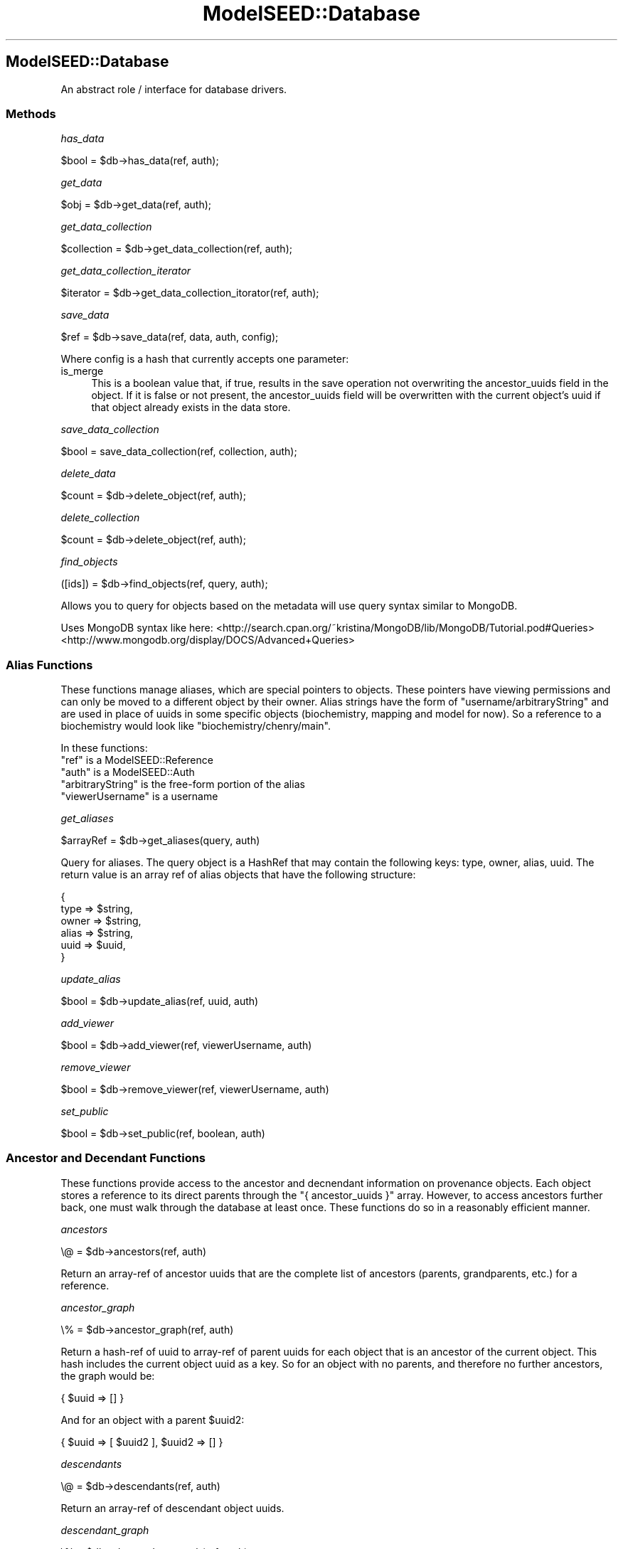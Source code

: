 .\" Automatically generated by Pod::Man 2.27 (Pod::Simple 3.28)
.\"
.\" Standard preamble:
.\" ========================================================================
.de Sp \" Vertical space (when we can't use .PP)
.if t .sp .5v
.if n .sp
..
.de Vb \" Begin verbatim text
.ft CW
.nf
.ne \\$1
..
.de Ve \" End verbatim text
.ft R
.fi
..
.\" Set up some character translations and predefined strings.  \*(-- will
.\" give an unbreakable dash, \*(PI will give pi, \*(L" will give a left
.\" double quote, and \*(R" will give a right double quote.  \*(C+ will
.\" give a nicer C++.  Capital omega is used to do unbreakable dashes and
.\" therefore won't be available.  \*(C` and \*(C' expand to `' in nroff,
.\" nothing in troff, for use with C<>.
.tr \(*W-
.ds C+ C\v'-.1v'\h'-1p'\s-2+\h'-1p'+\s0\v'.1v'\h'-1p'
.ie n \{\
.    ds -- \(*W-
.    ds PI pi
.    if (\n(.H=4u)&(1m=24u) .ds -- \(*W\h'-12u'\(*W\h'-12u'-\" diablo 10 pitch
.    if (\n(.H=4u)&(1m=20u) .ds -- \(*W\h'-12u'\(*W\h'-8u'-\"  diablo 12 pitch
.    ds L" ""
.    ds R" ""
.    ds C` ""
.    ds C' ""
'br\}
.el\{\
.    ds -- \|\(em\|
.    ds PI \(*p
.    ds L" ``
.    ds R" ''
.    ds C`
.    ds C'
'br\}
.\"
.\" Escape single quotes in literal strings from groff's Unicode transform.
.ie \n(.g .ds Aq \(aq
.el       .ds Aq '
.\"
.\" If the F register is turned on, we'll generate index entries on stderr for
.\" titles (.TH), headers (.SH), subsections (.SS), items (.Ip), and index
.\" entries marked with X<> in POD.  Of course, you'll have to process the
.\" output yourself in some meaningful fashion.
.\"
.\" Avoid warning from groff about undefined register 'F'.
.de IX
..
.nr rF 0
.if \n(.g .if rF .nr rF 1
.if (\n(rF:(\n(.g==0)) \{
.    if \nF \{
.        de IX
.        tm Index:\\$1\t\\n%\t"\\$2"
..
.        if !\nF==2 \{
.            nr % 0
.            nr F 2
.        \}
.    \}
.\}
.rr rF
.\"
.\" Accent mark definitions (@(#)ms.acc 1.5 88/02/08 SMI; from UCB 4.2).
.\" Fear.  Run.  Save yourself.  No user-serviceable parts.
.    \" fudge factors for nroff and troff
.if n \{\
.    ds #H 0
.    ds #V .8m
.    ds #F .3m
.    ds #[ \f1
.    ds #] \fP
.\}
.if t \{\
.    ds #H ((1u-(\\\\n(.fu%2u))*.13m)
.    ds #V .6m
.    ds #F 0
.    ds #[ \&
.    ds #] \&
.\}
.    \" simple accents for nroff and troff
.if n \{\
.    ds ' \&
.    ds ` \&
.    ds ^ \&
.    ds , \&
.    ds ~ ~
.    ds /
.\}
.if t \{\
.    ds ' \\k:\h'-(\\n(.wu*8/10-\*(#H)'\'\h"|\\n:u"
.    ds ` \\k:\h'-(\\n(.wu*8/10-\*(#H)'\`\h'|\\n:u'
.    ds ^ \\k:\h'-(\\n(.wu*10/11-\*(#H)'^\h'|\\n:u'
.    ds , \\k:\h'-(\\n(.wu*8/10)',\h'|\\n:u'
.    ds ~ \\k:\h'-(\\n(.wu-\*(#H-.1m)'~\h'|\\n:u'
.    ds / \\k:\h'-(\\n(.wu*8/10-\*(#H)'\z\(sl\h'|\\n:u'
.\}
.    \" troff and (daisy-wheel) nroff accents
.ds : \\k:\h'-(\\n(.wu*8/10-\*(#H+.1m+\*(#F)'\v'-\*(#V'\z.\h'.2m+\*(#F'.\h'|\\n:u'\v'\*(#V'
.ds 8 \h'\*(#H'\(*b\h'-\*(#H'
.ds o \\k:\h'-(\\n(.wu+\w'\(de'u-\*(#H)/2u'\v'-.3n'\*(#[\z\(de\v'.3n'\h'|\\n:u'\*(#]
.ds d- \h'\*(#H'\(pd\h'-\w'~'u'\v'-.25m'\f2\(hy\fP\v'.25m'\h'-\*(#H'
.ds D- D\\k:\h'-\w'D'u'\v'-.11m'\z\(hy\v'.11m'\h'|\\n:u'
.ds th \*(#[\v'.3m'\s+1I\s-1\v'-.3m'\h'-(\w'I'u*2/3)'\s-1o\s+1\*(#]
.ds Th \*(#[\s+2I\s-2\h'-\w'I'u*3/5'\v'-.3m'o\v'.3m'\*(#]
.ds ae a\h'-(\w'a'u*4/10)'e
.ds Ae A\h'-(\w'A'u*4/10)'E
.    \" corrections for vroff
.if v .ds ~ \\k:\h'-(\\n(.wu*9/10-\*(#H)'\s-2\u~\d\s+2\h'|\\n:u'
.if v .ds ^ \\k:\h'-(\\n(.wu*10/11-\*(#H)'\v'-.4m'^\v'.4m'\h'|\\n:u'
.    \" for low resolution devices (crt and lpr)
.if \n(.H>23 .if \n(.V>19 \
\{\
.    ds : e
.    ds 8 ss
.    ds o a
.    ds d- d\h'-1'\(ga
.    ds D- D\h'-1'\(hy
.    ds th \o'bp'
.    ds Th \o'LP'
.    ds ae ae
.    ds Ae AE
.\}
.rm #[ #] #H #V #F C
.\" ========================================================================
.\"
.IX Title "ModelSEED::Database 3pm"
.TH ModelSEED::Database 3pm "2015-09-03" "perl v5.18.2" "User Contributed Perl Documentation"
.\" For nroff, turn off justification.  Always turn off hyphenation; it makes
.\" way too many mistakes in technical documents.
.if n .ad l
.nh
.SH "ModelSEED::Database"
.IX Header "ModelSEED::Database"
An abstract role / interface for database drivers.
.SS "Methods"
.IX Subsection "Methods"
\fIhas_data\fR
.IX Subsection "has_data"
.PP
.Vb 1
\&    $bool = $db\->has_data(ref, auth);
.Ve
.PP
\fIget_data\fR
.IX Subsection "get_data"
.PP
.Vb 1
\&    $obj = $db\->get_data(ref, auth);
.Ve
.PP
\fIget_data_collection\fR
.IX Subsection "get_data_collection"
.PP
.Vb 1
\&    $collection = $db\->get_data_collection(ref, auth);
.Ve
.PP
\fIget_data_collection_iterator\fR
.IX Subsection "get_data_collection_iterator"
.PP
.Vb 1
\&    $iterator = $db\->get_data_collection_itorator(ref, auth);
.Ve
.PP
\fIsave_data\fR
.IX Subsection "save_data"
.PP
.Vb 1
\&    $ref = $db\->save_data(ref, data, auth, config);
.Ve
.PP
Where config is a hash that currently accepts one parameter:
.IP "is_merge" 4
.IX Item "is_merge"
This is a boolean value that, if true, results in the save operation
not overwriting the ancestor_uuids field in the object. If it is
false or not present, the ancestor_uuids field will be overwritten
with the current object's uuid if that object already exists in the
data store.
.PP
\fIsave_data_collection\fR
.IX Subsection "save_data_collection"
.PP
.Vb 1
\&    $bool = save_data_collection(ref, collection, auth);
.Ve
.PP
\fIdelete_data\fR
.IX Subsection "delete_data"
.PP
.Vb 1
\&    $count = $db\->delete_object(ref, auth);
.Ve
.PP
\fIdelete_collection\fR
.IX Subsection "delete_collection"
.PP
.Vb 1
\&    $count = $db\->delete_object(ref, auth);
.Ve
.PP
\fIfind_objects\fR
.IX Subsection "find_objects"
.PP
.Vb 1
\&    ([ids]) = $db\->find_objects(ref, query, auth);
.Ve
.PP
Allows you to query for objects based on the metadata will use query
syntax similar to MongoDB.
.PP
Uses MongoDB syntax like here:
<http://search.cpan.org/~kristina/MongoDB/lib/MongoDB/Tutorial.pod#Queries>
<http://www.mongodb.org/display/DOCS/Advanced+Queries>
.SS "Alias Functions"
.IX Subsection "Alias Functions"
These functions manage aliases, which are special pointers to
objects. These pointers have viewing permissions and can only be
moved to a different object by their owner. Alias strings have the
form of \*(L"username/arbitraryString\*(R" and are used in place of uuids
in some specific objects (biochemistry, mapping and model for now).
So a reference to a biochemistry would look like
\&\f(CW\*(C`biochemistry/chenry/main\*(C'\fR.
.PP
In these functions:
.ie n .IP """ref"" is a ModelSEED::Reference" 4
.el .IP "\f(CWref\fR is a ModelSEED::Reference" 4
.IX Item "ref is a ModelSEED::Reference"
.PD 0
.ie n .IP """auth"" is a ModelSEED::Auth" 4
.el .IP "\f(CWauth\fR is a ModelSEED::Auth" 4
.IX Item "auth is a ModelSEED::Auth"
.ie n .IP """arbitraryString"" is the free-form portion of the alias" 4
.el .IP "\f(CWarbitraryString\fR is the free-form portion of the alias" 4
.IX Item "arbitraryString is the free-form portion of the alias"
.ie n .IP """viewerUsername"" is a username" 4
.el .IP "\f(CWviewerUsername\fR is a username" 4
.IX Item "viewerUsername is a username"
.PD
.PP
\fIget_aliases\fR
.IX Subsection "get_aliases"
.PP
.Vb 1
\&    $arrayRef = $db\->get_aliases(query, auth)
.Ve
.PP
Query for aliases. The query object is a HashRef that may contain
the following keys: type, owner, alias, uuid.  The return value is
an array ref of alias objects that have the following structure:
.PP
.Vb 6
\&    {
\&        type  => $string,
\&        owner => $string,
\&        alias => $string,
\&        uuid  => $uuid,
\&    }
.Ve
.PP
\fIupdate_alias\fR
.IX Subsection "update_alias"
.PP
.Vb 1
\&    $bool = $db\->update_alias(ref, uuid, auth)
.Ve
.PP
\fIadd_viewer\fR
.IX Subsection "add_viewer"
.PP
.Vb 1
\&    $bool = $db\->add_viewer(ref, viewerUsername, auth)
.Ve
.PP
\fIremove_viewer\fR
.IX Subsection "remove_viewer"
.PP
.Vb 1
\&    $bool = $db\->remove_viewer(ref, viewerUsername, auth)
.Ve
.PP
\fIset_public\fR
.IX Subsection "set_public"
.PP
.Vb 1
\&    $bool = $db\->set_public(ref, boolean, auth)
.Ve
.SS "Ancestor and Decendant Functions"
.IX Subsection "Ancestor and Decendant Functions"
These functions provide access to the ancestor and decnendant
information on provenance objects. Each object stores a reference
to its direct parents through the \f(CW\*(C`{ ancestor_uuids }\*(C'\fR array.
However, to access ancestors further back, one must walk through
the database at least once. These functions do so in a reasonably
efficient manner.
.PP
\fIancestors\fR
.IX Subsection "ancestors"
.PP
.Vb 1
\&    \e@ = $db\->ancestors(ref, auth)
.Ve
.PP
Return an array-ref of ancestor uuids that are the complete list
of ancestors (parents, grandparents, etc.) for a reference.
.PP
\fIancestor_graph\fR
.IX Subsection "ancestor_graph"
.PP
.Vb 1
\&    \e% = $db\->ancestor_graph(ref, auth)
.Ve
.PP
Return a hash-ref of uuid to array-ref of parent uuids for each
object that is an ancestor of the current object. This hash includes
the current object uuid as a key. So for an object with no parents,
and therefore no further ancestors, the graph would be:
.PP
.Vb 1
\&    { $uuid => [] }
.Ve
.PP
And for an object with a parent \f(CW$uuid2\fR:
.PP
.Vb 1
\&    { $uuid => [ $uuid2 ], $uuid2 => [] }
.Ve
.PP
\fIdescendants\fR
.IX Subsection "descendants"
.PP
.Vb 1
\&    \e@ = $db\->descendants(ref, auth)
.Ve
.PP
Return an array-ref of descendant object uuids.
.PP
\fIdescendant_graph\fR
.IX Subsection "descendant_graph"
.PP
.Vb 1
\&    \e% = $db\->descendant_graph(ref, auth)
.Ve
.PP
Return a hash-ref of uuid to array-ref of parent uuids for each
object that is a descendant of the current object. This hash includes
the current object uuid as a key.
.SS "Database Setup and Teardown Functions"
.IX Subsection "Database Setup and Teardown Functions"
\fIinit_database\fR
.IX Subsection "init_database"
.PP
Called with no arguments to initialize the database. This should
be called once before running any other database functions. This
function is responsible for one-time operations like creating
metadata, setting up indexes, etc. Returns true if successful,
otherwise false.
.PP
\fIdelete_database\fR
.IX Subsection "delete_database"
.PP
.Vb 1
\&    \e$ = $db\->delete_database(\e%);
.Ve
.PP
This function does clean-up operations to remove the database from
the system, returning true if it succeeded, false otherwise.  The
function accepts a hash reference that currently supports one option:
.IP "keep_data" 4
.IX Item "keep_data"
This is a boolean indicating that the data stored should not be
deleted. If this is supplied and true, the delete_database function
should preserve the data objects currently stored. This option is
useful if you need to re-initialize a database for whatever reason.
